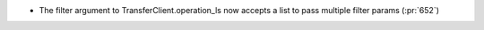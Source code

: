 
* The filter argument to TransferClient.operation_ls now accepts a list to pass
  multiple filter params (:pr:`652`)
